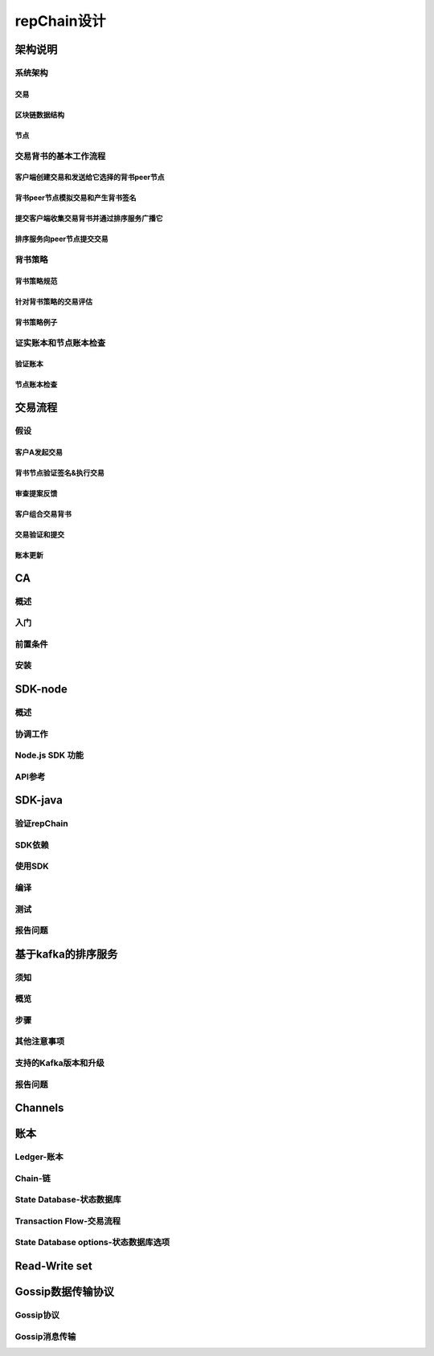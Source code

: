 repChain设计
=======================

架构说明
-------------------

系统架构
+++++++++++++++

交易
^^^^^^^^^^^^^^^^

区块链数据结构
^^^^^^^^^^^^^^^^^^^^^^^^^

节点
^^^^^^^^^^^^

交易背书的基本工作流程
++++++++++++++++++++++++++++

客户端创建交易和发送给它选择的背书peer节点
^^^^^^^^^^^^^^^^^^^^^^^^^^^^^^^^^^^^^^^^^^^^^^^^^^^^^^^

背书peer节点模拟交易和产生背书签名
^^^^^^^^^^^^^^^^^^^^^^^^^^^^^^^^^^^^^^^^^^^^^

提交客户端收集交易背书并通过排序服务广播它
^^^^^^^^^^^^^^^^^^^^^^^^^^^^^^^^^^^^^^^^^^^^^^^^^^^^

排序服务向peer节点提交交易
^^^^^^^^^^^^^^^^^^^^^^^^^^^^^^^^^^^^

背书策略
++++++++++++++++

背书策略规范
^^^^^^^^^^^^^^^^^^^^^

针对背书策略的交易评估
^^^^^^^^^^^^^^^^^^^^^^^^^^^^^^^

背书策略例子
^^^^^^^^^^^^^^^^^^^^^

证实账本和节点账本检查
++++++++++++++++++++++++++++++

验证账本
^^^^^^^^^^^^^^^^^^^

节点账本检查
^^^^^^^^^^^^^^^^^^^^^^^^

交易流程
-----------------

假设
+++++++++++++

客户A发起交易
^^^^^^^^^^^^^^^^^^^^^^^^^^

背书节点验证签名&执行交易
^^^^^^^^^^^^^^^^^^^^^^^^^^^^^^^^^

审查提案反馈
^^^^^^^^^^^^^^^^^^^^^^

客户组合交易背书
^^^^^^^^^^^^^^^^^^^^^^^^^^^

交易验证和提交
^^^^^^^^^^^^^^^^^^^^^^^^^^

账本更新
^^^^^^^^^^^^^^^^^^^

CA
-----------

概述
++++++++++++

入门
++++++++++++++

前置条件
+++++++++++++++

安装
++++++++++

SDK-node
---------------

概述
++++++++++

协调工作
+++++++++++++++++

Node.js SDK 功能
+++++++++++++++++++++++++++

API参考
++++++++++++++++

SDK-java
-----------------

验证repChain
+++++++++++++++++++

SDK依赖
+++++++++++++++

使用SDK
+++++++++++++++

编译
++++++++++++++

测试
++++++++++++

报告问题
+++++++++++++

基于kafka的排序服务
------------------------

须知
++++++++++++

概览
++++++++++++

步骤
+++++++++++++

其他注意事项
+++++++++++++++++++

支持的Kafka版本和升级
++++++++++++++++++++++++++++++

报告问题
++++++++++++++++

Channels
----------------

账本
------------

Ledger-账本
++++++++++++++++++++

Chain-链
++++++++++++++++++

State Database-状态数据库
++++++++++++++++++++++++++++++++

Transaction Flow-交易流程
+++++++++++++++++++++++++++++++++

State Database options-状态数据库选项
++++++++++++++++++++++++++++++++++++++++++++++

Read-Write set
--------------------

Gossip数据传输协议
---------------------------

Gossip协议
+++++++++++++++++++++

Gossip消息传输
++++++++++++++++++++++++

